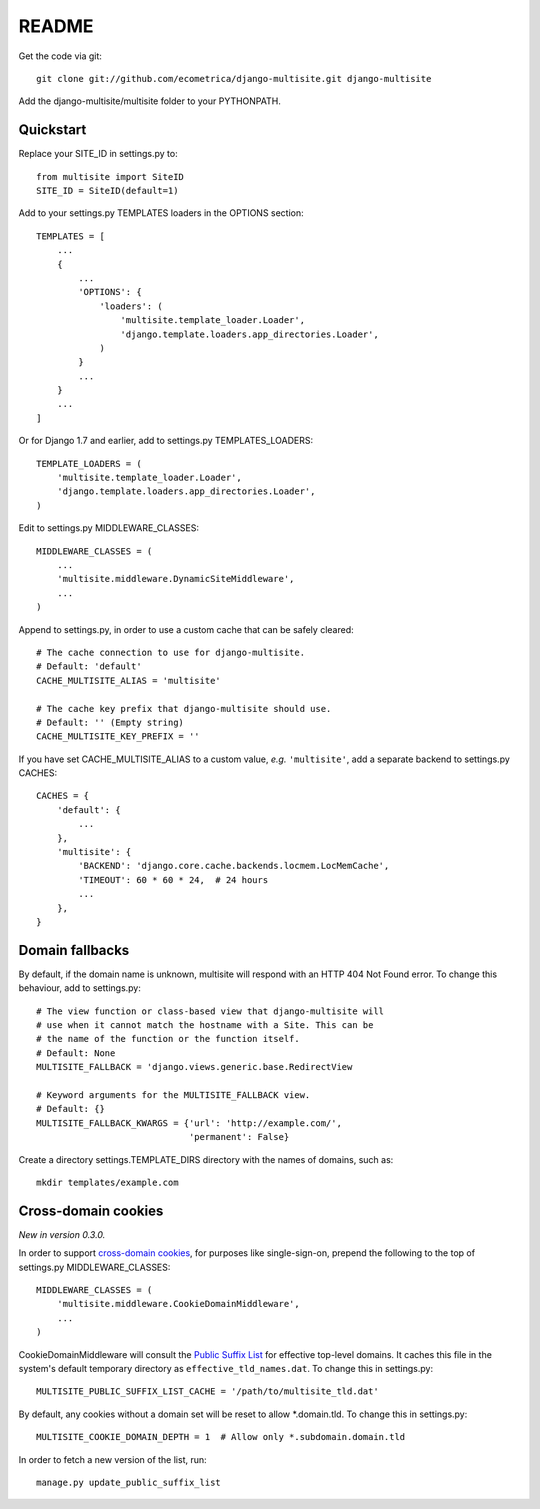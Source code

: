 README
======

Get the code via git::

    git clone git://github.com/ecometrica/django-multisite.git django-multisite

Add the django-multisite/multisite folder to your PYTHONPATH.


Quickstart
----------

Replace your SITE_ID in settings.py to::

    from multisite import SiteID
    SITE_ID = SiteID(default=1)

Add to your settings.py TEMPLATES loaders in the OPTIONS section::

    TEMPLATES = [
        ...
        {
            ...
            'OPTIONS': {
                'loaders': (
                    'multisite.template_loader.Loader',
                    'django.template.loaders.app_directories.Loader',
                )
            }
            ...
        }
        ...
    ]

Or for Django 1.7 and earlier, add to settings.py TEMPLATES_LOADERS::

    TEMPLATE_LOADERS = ( 
        'multisite.template_loader.Loader',
        'django.template.loaders.app_directories.Loader',
    ) 

Edit to settings.py MIDDLEWARE_CLASSES::

    MIDDLEWARE_CLASSES = (
        ...
        'multisite.middleware.DynamicSiteMiddleware',
        ...
    )

Append to settings.py, in order to use a custom cache that can be
safely cleared::

    # The cache connection to use for django-multisite.
    # Default: 'default'
    CACHE_MULTISITE_ALIAS = 'multisite'

    # The cache key prefix that django-multisite should use.
    # Default: '' (Empty string)
    CACHE_MULTISITE_KEY_PREFIX = ''

If you have set CACHE\_MULTISITE\_ALIAS to a custom value, *e.g.*
``'multisite'``, add a separate backend to settings.py CACHES::

    CACHES = {
        'default': {
            ...
        },
        'multisite': {
            'BACKEND': 'django.core.cache.backends.locmem.LocMemCache',
            'TIMEOUT': 60 * 60 * 24,  # 24 hours
            ...
        },
    }


Domain fallbacks
----------------

By default, if the domain name is unknown, multisite will respond with
an HTTP 404 Not Found error. To change this behaviour, add to
settings.py::

    # The view function or class-based view that django-multisite will
    # use when it cannot match the hostname with a Site. This can be
    # the name of the function or the function itself.
    # Default: None
    MULTISITE_FALLBACK = 'django.views.generic.base.RedirectView

    # Keyword arguments for the MULTISITE_FALLBACK view.
    # Default: {}
    MULTISITE_FALLBACK_KWARGS = {'url': 'http://example.com/',
                                 'permanent': False}

Create a directory settings.TEMPLATE_DIRS directory with the names of
domains, such as::

    mkdir templates/example.com


Cross-domain cookies
--------------------

*New in version 0.3.0.*

In order to support `cross-domain cookies`_,
for purposes like single-sign-on,
prepend the following to the top of
settings.py MIDDLEWARE_CLASSES::

    MIDDLEWARE_CLASSES = (
        'multisite.middleware.CookieDomainMiddleware',
        ...
    )

CookieDomainMiddleware will consult the `Public Suffix List`_
for effective top-level domains.
It caches this file
in the system's default temporary directory
as ``effective_tld_names.dat``.
To change this in settings.py::

    MULTISITE_PUBLIC_SUFFIX_LIST_CACHE = '/path/to/multisite_tld.dat'

By default,
any cookies without a domain set
will be reset to allow \*.domain.tld.
To change this in settings.py::

    MULTISITE_COOKIE_DOMAIN_DEPTH = 1  # Allow only *.subdomain.domain.tld

In order to fetch a new version of the list,
run::

    manage.py update_public_suffix_list

.. _cross-domain cookies: http://en.wikipedia.org/wiki/HTTP_cookie#Domain_and_Path
.. _Public Suffix List: http://publicsuffix.org/


